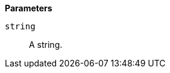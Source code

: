 // This is generated by ESQL's AbstractFunctionTestCase. Do no edit it. See ../README.md for how to regenerate it.

*Parameters*

`string`::
A string.
